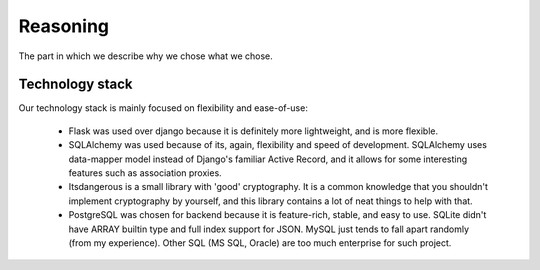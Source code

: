 Reasoning
=========

The part in which we describe why we chose what we chose.

Technology stack
----------------

Our technology stack is mainly focused on flexibility and ease-of-use:

  * Flask was used over django because it is definitely more lightweight, and is more flexible.
  * SQLAlchemy was used because of its, again, flexibility and speed of development.
    SQLAlchemy uses data-mapper model instead of Django's familiar Active Record, and it allows for some interesting
    features such as association proxies.
  * Itsdangerous is a small library with 'good' cryptography. It is a common knowledge that you shouldn't implement
    cryptography by yourself, and this library contains a lot of neat things to help with that.
  * PostgreSQL was chosen for backend because it is feature-rich, stable, and easy to use.
    SQLite didn't have ARRAY builtin type and full index support for JSON.
    MySQL just tends to fall apart randomly (from my experience).
    Other SQL (MS SQL, Oracle) are too much enterprise for such project.
